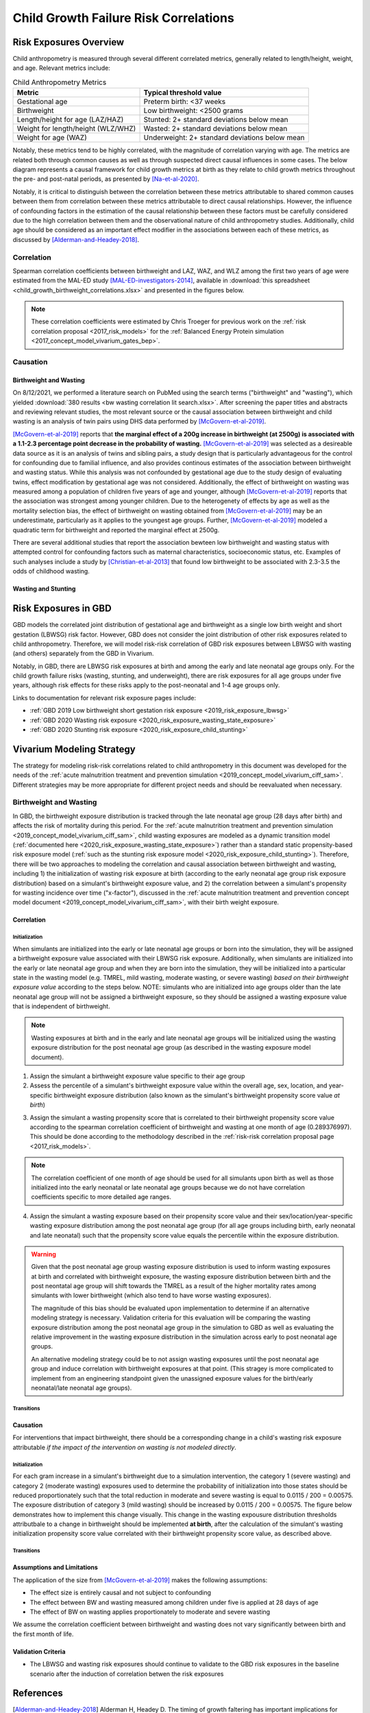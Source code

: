 .. _2019_risk_correlation_child_growth:

..
  Section title decorators for this document:

  ==============
  Document Title
  ==============

  Section Level 1
  ---------------

  Section Level 2
  +++++++++++++++

  Section Level 3
  ^^^^^^^^^^^^^^^

  Section Level 4
  ~~~~~~~~~~~~~~~

  Section Level 5
  '''''''''''''''

  The depth of each section level is determined by the order in which each
  decorator is encountered below. If you need an even deeper section level, just
  choose a new decorator symbol from the list here:
  https://docutils.sourceforge.io/docs/ref/rst/restructuredtext.html#sections
  And then add it to the list of decorators above.

=================================================
Child Growth Failure Risk Correlations
=================================================

Risk Exposures Overview
------------------------

Child anthropometry is measured through several different correlated metrics, generally related to length/height, weight, and age. Relevant metrics include:

.. list-table:: Child Anthropometry Metrics
   :header-rows: 1

   * - Metric
     - Typical threshold value
   * - Gestational age
     - Preterm birth: <37 weeks
   * - Birthweight
     - Low birthweight: <2500 grams
   * - Length/height for age (LAZ/HAZ)
     - Stunted: 2+ standard deviations below mean
   * - Weight for length/height (WLZ/WHZ)
     - Wasted: 2+ standard deviations below mean
   * - Weight for age (WAZ)
     - Underweight: 2+ standard deviations below mean

Notably, these metrics tend to be highly correlated, with the magnitude of correlation varying with age. The metrics are related both through common causes as well as through suspected direct causal influences in some cases. The below diagram represents a causal framework for child growth metrics at birth as they relate to child growth metrics throughout the pre- and post-natal periods, as presented by [Na-et-al-2020]_.

.. image:: dag_framework.png

Notably, it is critical to distinguish between the correlation between these metrics attributable to shared common causes between them from correlation between these metrics attributable to direct causal relationships. However, the influence of confounding factors in the estimation of the causal relationship between these factors must be carefully considered due to the high correlation between them and the observational nature of child anthropometry studies. Additionally, child age should be considered as an important effect modifier in the associations between each of these metrics, as discussed by [Alderman-and-Headey-2018]_.

Correlation
++++++++++++

Spearman correlation coefficients between birthweight and LAZ, WAZ, and WLZ among the first two years of age were estimated from the MAL-ED study [MAL-ED-investigators-2014]_, available in :download:`this spreadsheet <child_growth_birthweight_correlations.xlsx>` and presented in the figures below.

.. image:: bw_laz_correlation_plot.PNG

.. image:: bw_waz_correlation_plot.PNG

.. image:: bw_wlz_correlation_plot.PNG

.. note::

   These correlation coefficients were estimated by Chris Troeger for previous work on the :ref:`risk correlation proposal <2017_risk_models>` for the :ref:`Balanced Energy Protein simulation <2017_concept_model_vivarium_gates_bep>`.

.. todo::

  Confirm if the following hypotheses are true:

   The figures are shown for birthweight rather than small for gestational age. Additionally, the figures above for LAZ and WAZ are based on chronological age since birth without consideration for gestational age at birth. Since birthweight and gestational age are highly correlated and the above figures do not consider this, the high correlations seen between birthweight and LAZ and WAZ in the first few months of life in the above figures may be partially attributable to preterm birth, with the signficance of this influence waning over time.

   The correlation between birthweight and WHZ increases in magnitude over time, which may be a result of the burden of wasting typically reaching a peak at around 12 months of age [Alderman-and-Headey-2018]_ as well as the autocorrelation between previous episodes of wasting and future episodes of wasting among individual children.

Causation
+++++++++++

Birthweight and Wasting
^^^^^^^^^^^^^^^^^^^^^^^^

On 8/12/2021, we performed a literature search on PubMed using the search terms ("birthweight" and "wasting"), which yielded :download:`380 results <bw wasting correlation lit search.xlsx>`. After screening the paper titles and abstracts and reviewing relevant studies, the most relevant source or the causal association between birthweight and child wasting is an analysis of twin pairs using DHS data performed by [McGovern-et-al-2019]_. 

[McGovern-et-al-2019]_ reports that **the marginal effect of a 200g increase in birthweight (at 2500g) is associated with a 1.1-2.3 percentage point decrease in the probability of wasting.** [McGovern-et-al-2019]_ was selected as a desireable data source as it is an analysis of twins and sibling pairs, a study design that is particularly advantageous for the control for confounding due to familial influence, and also provides continous estimates of the association between birthweight and wasting status. While this analysis was not confounded by gestational age due to the study design of evaluating twins, effect modification by gestational age was not considered. Additionally, the effect of birthweight on wasting was measured among a population of children five years of age and younger, although [McGovern-et-al-2019]_ reports that the association was strongest among younger children. Due to the heterogenety of effects by age as well as the mortality selection bias, the effect of birthweight on wasting obtained from [McGovern-et-al-2019]_ may be an underestimate, particularly as it applies to the youngest age groups. Further, [McGovern-et-al-2019]_ modeled a quadratic term for birthweight and reported the marginal effect at 2500g.

There are several additional studies that report the association bewteen low birthweight and wasting status with attempted control for confounding factors such as maternal characteristics, socioeconomic status, etc. Examples of such analyses include a study by [Christian-et-al-2013]_ that found low birthweight to be associated with 2.3-3.5 the odds of childhood wasting.

Wasting and Stunting
^^^^^^^^^^^^^^^^^^^^^^

.. todo::

   Detail information reported by [Schoenbucher-et-al-2019]_ when necessary

Risk Exposures in GBD
-----------------------

GBD models the correlated joint distribution of gestational age and birthweight as a single low birth weight and short gestation (LBWSG) risk factor. However, GBD does not consider the joint distribution of other risk exposures related to child anthropometry. Therefore, we will model risk-risk correlation of GBD risk exposures between LBWSG with wasting (and others) separately from the GBD in Vivarium.

Notably, in GBD, there are LBWSG risk exposures at birth and among the early and late neonatal age groups only. For the child growth failure risks (wasting, stunting, and underweight), there are risk exposures for all age groups under five years, although risk effects for these risks apply to the post-neonatal and 1-4 age groups only.

Links to documentation for relevant risk exposure pages include:

- :ref:`GBD 2019 Low birthweight short gestation risk exposure <2019_risk_exposure_lbwsg>`

- :ref:`GBD 2020 Wasting risk exposure <2020_risk_exposure_wasting_state_exposure>`

- :ref:`GBD 2020 Stunting risk exposure <2020_risk_exposure_child_stunting>`

Vivarium Modeling Strategy
----------------------------

The strategy for modeling risk-risk correlations related to child anthropometry in this document was developed for the needs of the :ref:`acute malnutrition treatment and prevention simulation <2019_concept_model_vivarium_ciff_sam>`. Different strategies may be more appropriate for different project needs and should be reevaluated when necessary.

Birthweight and Wasting
++++++++++++++++++++++++

In GBD, the birthweight exposure distribution is tracked through the late neonatal age group (28 days after birth) and affects the risk of mortality during this period. For the :ref:`acute malnutrition treatment and prevention simulation <2019_concept_model_vivarium_ciff_sam>`, child wasting exposures are modeled as a dynamic transition model (:ref:`documented here <2020_risk_exposure_wasting_state_exposure>`) rather than a standard static propensity-based risk exposure model (:ref:`such as the stunting risk exposure model <2020_risk_exposure_child_stunting>`). Therefore, there will be two approaches to modeling the correlation and causal association between birthweight and wasting, including 1) the initialization of wasting risk exposure at birth (according to the early neonatal age group risk exposure distribution) based on a simulant's birthweight exposure value, and 2) the correlation between a simulant's propensity for wasting incidence over time ("x-factor"), discussed in the :ref:`acute malnutrition treatment and prevention concept model document <2019_concept_model_vivarium_ciff_sam>`, with their birth weight exposure.

Correlation
^^^^^^^^^^^^

Initialization
~~~~~~~~~~~~~~~

When simulants are initialized into the early or late neonatal age groups or born into the simulation, they will be assigned a birthweight exposure value associated with their LBWSG risk exposure. Additionally, when simulants are initialized into the early or late neonatal age group and when they are born into the simulation, they will be initialized into a particular state in the wasting model (e.g. TMREL, mild wasting, moderate wasting, or severe wasting) *based on their birthweight exposure value* according to the steps below. NOTE: simulants who are initialized into age groups older than the late neonatal age group will not be assigned a birthweight exposure, so they should be assigned a wasting exposure value that is independent of birthweight.

.. note::

   Wasting exposures at birth and in the early and late neonatal age groups will be initialized using the wasting exposure distribution for the post neonatal age group (as described in the wasting exposure model document).

1. Assign the simulant a birthweight exposure value specific to their age group

2. Assess the percentile of a simulant's birthweight exposure value within the overall age, sex, location, and year-specific birthweight exposure distribution (also known as the simulant's birthweight propensity score value *at birth*)

.. todo::

   Determine if the birthweight propensity score value should be assessed according to the birthweigtht distribution *at birth* or *among the current age group*. This will depend on how the correlation coefficients from the MAl-ED study were calculated by Chris Troeger.

   For now, assume that the correlation coefficient is calculated among *living* children (because otherwise there would be no observed wasting values), which would suggest the use of the birthweight distribution of the current age group for calculation of the birthweight propensity score, as described above.

3. Assign the simulant a wasting propensity score that is correlated to their birthweight propensity score value according to the spearman correlation coefficient of birthweight and wasting at one month of age (0.289376997). This should be done according to the methodology described in the :ref:`risk-risk correlation proposal page <2017_risk_models>`.

.. todo::

   Add more detail on the methodology here/as implemented in the BEP project

.. note::

   The correlation coefficient of one month of age should be used for all simulants upon birth as well as those initialized into the early neonatal or late neonatal age groups because we do not have correlation coefficients specific to more detailed age ranges. 

4. Assign the simulant a wasting exposure based on their propensity score value and their sex/location/year-specific wasting exposure distribution among the post neonatal age group (for all age groups including birth, early neonatal and late neonatal) such that the propensity score value equals the percentile within the exposure distribution.

.. warning::

   Given that the post neonatal age group wasting exposure distribution is used to inform wasting exposures at birth and correlated with birthweight exposure, the wasting exposure distribution between birth and the post neontatal age group will shift towards the TMREL as a result of the higher mortality rates among simulants with lower birthweight (which also tend to have worse wasting exposures).

   The magnitude of this bias should be evaluated upon implementation to determine if an alternative modeling strategy is necessary. Validation criteria for this evaluation will be comparing the wasting exposure distribution among the post neonatal age group in the simulation to GBD as well as evaluating the relative improvement in the wasting exposure distribution in the simulation across early to post neonatal age groups.

   An alternative modeling strategy could be to not assign wasting exposures until the post neonatal age group and induce correlation with birthweight exposures at that point. (This stragey is more complicated to implement from an engineering standpoint given the unassigned exposure values for the birth/early neonatal/late neonatal age groups).

Transitions
~~~~~~~~~~~~

.. todo::

   Add detail on how to correlate wasting x-factor propensity to birthweight exposure

Causation
^^^^^^^^^^^

For interventions that impact birthweight, there should be a corresponding change in a child's wasting risk exposure attributable *if the impact of the intervention on wasting is not modeled directly*.

Initialization
~~~~~~~~~~~~~~~~

For each gram increase in a simulant's birthweight due to a simulation intervention, the category 1 (severe wasting) and category 2 (moderate wasting) exposures used to determine the probability of initialization into those states should be reduced proportionately such that the total reduction in moderate and severe wasting is equal to 0.0115 / 200 = 0.00575. The exposure distribution of category 3 (mild wasting) should be increased by 0.0115 / 200 = 0.00575. The figure below demonstrates how to implement this change visually. This change in the wasting expousure distribution thresholds attributbale to a change in birthweight should be implemented **at birth**, after the calculation of the simulant's wasting initialization propensity score value correlated with their birthweight propensity score value, as described above.

.. image:: wasting_exposure_dist.svg

.. todo::

   Detail how to appropriately manage existing coverage of interventions that act through this mechanism. Perhaps ignore it because the association due to correlation >>> the association due causation?

Transitions
~~~~~~~~~~~~

.. todo::

   Determine whether to causally link wasting x-factor propensity to birthweight exposure (magnitude of causal association is strongest earlier in life, so it may not be necessary to enforce at later ages)

Assumptions and Limitations
^^^^^^^^^^^^^^^^^^^^^^^^^^^^

The application of the size from [McGovern-et-al-2019]_ makes the following assumptions:

- The effect size is entirely causal and not subject to confounding

- The effect between BW and wasting measured among children under five is applied at 28 days of age 

- The effect of BW on wasting applies proportionately to moderate and severe wasting

We assume the correlation coefficient between birthweight and wasting does not vary significantly between birth and the first month of life.

.. todo::

   Detail additional assumptions and limitations

Validation Criteria
^^^^^^^^^^^^^^^^^^^^^

- The LBWSG and wasting risk exposures should continue to validate to the GBD risk exposures in the baseline scenario after the induction of correlation betwen the risk exposures

.. todo::

   Determine the outputs feasible to include in simulation stratification (ex: BW<2500 stratification, or select LBWSG categories) for verification purposes OR determine how to verify and validate through interactive simulations

   Would be ideal to investigate:

   - How the correlation between BW and wasting evolves as simulants age

   - Compare OR of wasting by LBW status to external literature sources (OR~2.2-3.5 from [Christian-et-al-2013]_ as well as other sources)

References
-----------

.. [Alderman-and-Headey-2018]
  Alderman H, Headey D. The timing of growth faltering has important implications for observational analyses of the underlying determinants of nutrition outcomes. PLoS One. 2018 Apr 25;13(4):e0195904. doi: 10.1371/journal.pone.0195904. PMID: 29694431; PMCID: PMC5919068. `https://pubmed.ncbi.nlm.nih.gov/29694431 <https://pubmed.ncbi.nlm.nih.gov/29694431/>`_.

.. [Christian-et-al-2013]
   Christian P, Lee SE, Donahue Angel M, Adair LS, Arifeen SE, Ashorn P, Barros FC, Fall CH, Fawzi WW, Hao W, Hu G, Humphrey JH, Huybregts L, Joglekar CV, Kariuki SK, Kolsteren P, Krishnaveni GV, Liu E, Martorell R, Osrin D, Persson LA, Ramakrishnan U, Richter L, Roberfroid D, Sania A, Ter Kuile FO, Tielsch J, Victora CG, Yajnik CS, Yan H, Zeng L, Black RE. Risk of childhood undernutrition related to small-for-gestational age and preterm birth in low- and middle-income countries. Int J Epidemiol. 2013 Oct;42(5):1340-55. doi: 10.1093/ije/dyt109. Epub 2013 Aug 6. PMID: 23920141; PMCID: PMC3816349. `https://pubmed.ncbi.nlm.nih.gov/23920141/ <https://pubmed.ncbi.nlm.nih.gov/23920141/>`_

.. [MAL-ED-investigators-2014]
  The MAL-ED Network Investigators, The MAL-ED Study: A Multinational and Multidisciplinary Approach to Understand the Relationship Between Enteric Pathogens, Malnutrition, Gut Physiology, Physical Growth, Cognitive Development, and Immune Responses in Infants and Children Up to 2 Years of Age in Resource-Poor Environments, Clinical Infectious Diseases, Volume 59, Issue suppl_4, November 2014, Pages S193–S206, `https://doi.org/10.1093/cid/ciu653 <https://doi.org/10.1093/cid/ciu653/>`_

.. [McGovern-et-al-2019]
  McGovern, M. E. (2019). How much does birth weight matter for child health in developing countries? Estimates from siblings and twins. Health economics, 28(1), 3-22. `https://pubmed.ncbi.nlm.nih.gov/30239053 <https://pubmed.ncbi.nlm.nih.gov/30239053/>`_.

.. [Na-et-al-2020]
  Na M, Shamim AA, Mehra S, Labrique A, Ali H, Wu LS, Shaikh S, Klemm R, Christian P, West KP. Maternal nutritional status mediates the linkage between household food insecurity and mid-infancy size in rural Bangladesh. Br J Nutr. 2020 Jun 28;123(12):1415-1425. doi: 10.1017/S0007114520000707. Epub 2020 Feb 27. PMID: 32102702. `https://pubmed.ncbi.nlm.nih.gov/32102702 <https://pubmed.ncbi.nlm.nih.gov/32102702/>`_.

.. [Schoenbucher-et-al-2019]
  Simon M Schoenbuchner, Carmel Dolan, Martha Mwangome, Andrew Hall, Stephanie A Richard, Jonathan C Wells, Tanya Khara, Bakary Sonko, Andrew M Prentice, Sophie E Moore, The relationship between wasting and stunting: a retrospective cohort analysis of longitudinal data in Gambian children from 1976 to 2016, The American Journal of Clinical Nutrition, Volume 110, Issue 2, August 2019, Pages 498–507. `https://doi.org/10.1093/ajcn/nqy326 <https://doi.org/10.1093/ajcn/nqy326>`_.
